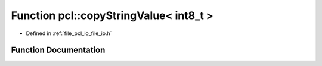 .. _exhale_function_namespacepcl_1a14ab4400f568983eafcdd6e627a1a135:

Function pcl::copyStringValue< int8_t >
=======================================

- Defined in :ref:`file_pcl_io_file_io.h`


Function Documentation
----------------------


.. doxygenfunction:: pcl::copyStringValue< int8_t >(const std::string&, pcl::PCLPointCloud2&, unsigned int, unsigned int, unsigned int)
